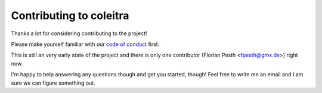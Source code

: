 Contributing to coleitra
------------------------

Thanks a lot for considering contributing to the project!

Please make yourself familiar with our `code of conduct <CODE_OF_CONDUCT.md>`_ first.

This is still an very early state of the project and there is only one contributor (Florian Pesth <fpesth@gmx.de>) right now.

I'm happy to help answering any questions though and get you started, though! Feel free to write me an email and I am sure we can figure something out.
